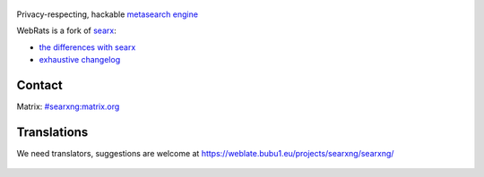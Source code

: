 .. SPDX-License-Identifier: AGPL-3.0-or-later

.. figure:: https://www.webrats.xyz/s/static/themes/oscar/img/webrats.svg
   :target: https://theeddie.github.io/searxng/
   :alt: Webrats.xyz
   :width: 100%
   :align: center
   




Privacy-respecting, hackable `metasearch engine`_




.. _metasearch engine: https://en.wikipedia.org/wiki/Metasearch_engine

.. |WebRats logo| image:: https://www.webrats.xyz/s/static/themes/oscar/img/webrats.svg
   


WebRats is a fork of `searx`_:

* `the differences with searx <https://github.com/searxng/searxng/issues/46>`_
* `exhaustive changelog <https://github.com/searxng/searxng/wiki/Changes-from-version-1.0.0>`_

.. _searx: https://github.com/searx/searx


Contact
"""""""

Matrix: `#searxng:matrix.org <https://matrix.to/#/#searxng:matrix.org>`_

 
Translations
""""""""""""

We need translators, suggestions are welcome at https://weblate.bubu1.eu/projects/searxng/searxng/

.. figure:: https://weblate.bubu1.eu/widgets/searxng/-/multi-auto.svg
   :target: https://weblate.bubu1.eu/projects/searxng/
|WebRats logo|
